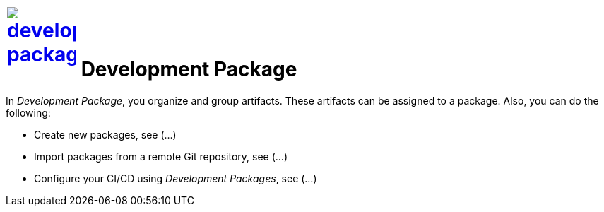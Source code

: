 = image:development-package.png[width=100, link=development-package.png] Development Package

In _Development Package_, you organize and group artifacts.
These artifacts can be assigned to a package.
Also, you can do the following:

* Create new packages, see (...)
//See package-create-new.adoc[]
* Import packages from a remote Git repository, see (...)
//See package-import-git.adoc[]
* Configure your CI/CD using _Development Packages_, see (...)
//See package-configure-cicd.adoc[], content from https://community.neptune-software.com/blogs/using-development-package
